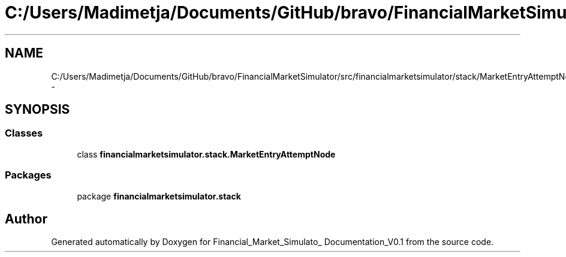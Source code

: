 .TH "C:/Users/Madimetja/Documents/GitHub/bravo/FinancialMarketSimulator/src/financialmarketsimulator/stack/MarketEntryAttemptNode.java" 3 "Fri Jun 27 2014" "Financial_Market_Simulato_ Documentation_V0.1" \" -*- nroff -*-
.ad l
.nh
.SH NAME
C:/Users/Madimetja/Documents/GitHub/bravo/FinancialMarketSimulator/src/financialmarketsimulator/stack/MarketEntryAttemptNode.java \- 
.SH SYNOPSIS
.br
.PP
.SS "Classes"

.in +1c
.ti -1c
.RI "class \fBfinancialmarketsimulator\&.stack\&.MarketEntryAttemptNode\fP"
.br
.in -1c
.SS "Packages"

.in +1c
.ti -1c
.RI "package \fBfinancialmarketsimulator\&.stack\fP"
.br
.in -1c
.SH "Author"
.PP 
Generated automatically by Doxygen for Financial_Market_Simulato_ Documentation_V0\&.1 from the source code\&.
